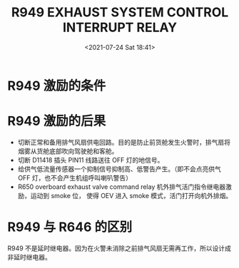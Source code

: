 # -*- eval: (setq org-media-note-screenshot-image-dir (concat default-directory "./static/R949 EXHAUST SYSTEM CONTROL INTERRUPT RELAY/")); -*-
:PROPERTIES:
:ID:       D7D835F3-9AB4-498C-90D1-F0814D1BA73B
:END:
#+LATEX_CLASS: my-article
#+DATE: <2021-07-24 Sat 18:41>
#+TITLE: R949 EXHAUST SYSTEM CONTROL INTERRUPT RELAY
#+FILETAGS: :排气系统控制中断继电器:R949:

#+transclude: [[file:R648 SMOKE CONTROL RELAY.org::*R648 激励的条件][R648 激励的条件]] 
* R949 激励的条件
#+transclude: [[file:R645 SUPPLY SYSTEM CONTROL INTERRUPT RELAY.org::*R648 激励 + 增压飞行，前货舱火警][R648 激励 + 增压飞行，前货舱火警]] 
* R949 激励的后果
- 切断正常和备用排气风扇供电回路。目的是防止前货舱发生火警时，排气扇将烟雾从货舱底部吹向驾驶舱和客舱。
- 切断 D11418 插头 PIN11 线路送往 OFF 灯的地信号。
  [[file:./static/R949 EXHAUST SYSTEM CONTROL INTERRUPT RELAY/2021-07-24_20-09-48_S .jpeg]]
- 给供气低流量传感器一个抑制信号抑制高、低警告产生。（即不会点亮供气 OFF 灯，也不会产生机组呼叫喇叭警告）
  [[file:./static/R949 EXHAUST SYSTEM CONTROL INTERRUPT RELAY/2021-07-24_20-10-20_S  2.jpeg]]
- R650 overboard exhaust valve command relay 机外排气活门指令继电器激励，运动到 smoke 位，
  使得 OEV 进入 smoke 模式，活门打开向机外排烟。

* R949 与 R646 的区别
R949 不是延时继电器。因为在火警未消除之前排气风扇无需再工作，所以设计成非延时继电器。
